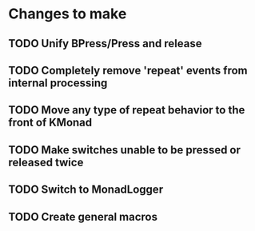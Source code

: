 * Changes to make
** TODO Unify BPress/Press and release
** TODO Completely remove 'repeat' events from internal processing
** TODO Move any type of repeat behavior to the front of KMonad
** TODO Make switches unable to be pressed or released twice
** TODO Switch to MonadLogger
** TODO Create general macros
